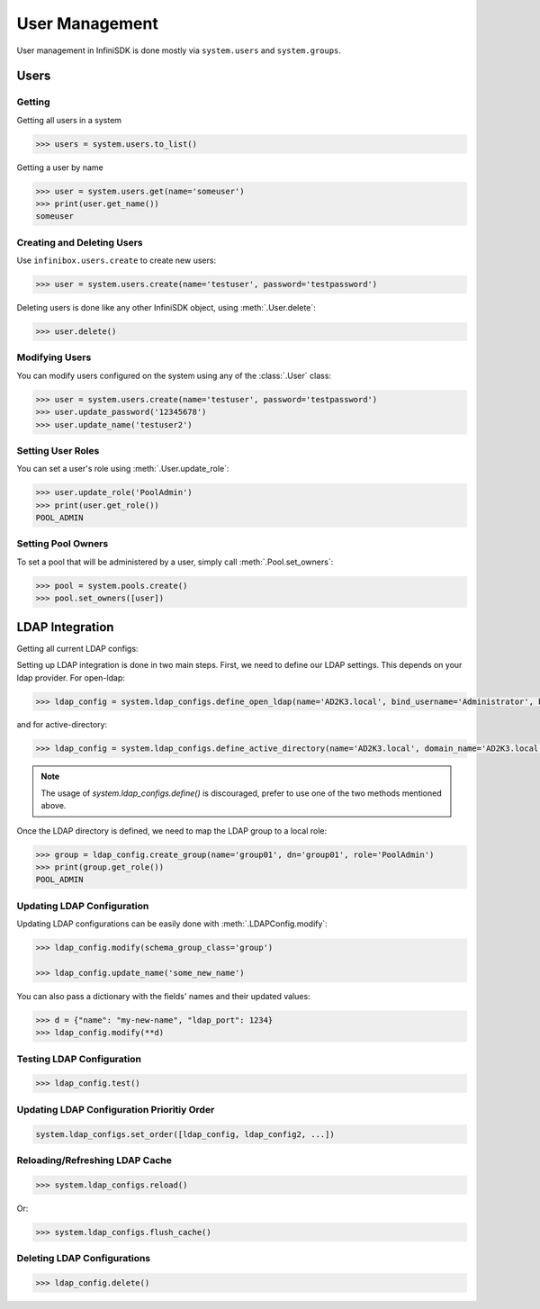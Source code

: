 User Management
===============

User management in InfiniSDK is done mostly via ``system.users`` and ``system.groups``.

Users
-----

Getting
~~~~~~~

Getting all users in a system

.. code-block:: python

	>>> users = system.users.to_list()

Getting a user by name

.. code-block:: python

	>>> user = system.users.get(name='someuser')
	>>> print(user.get_name())
	someuser


Creating and Deleting Users
~~~~~~~~~~~~~~~~~~~~~~~~~~~

Use ``infinibox.users.create`` to create new users:

.. code-block:: python

       >>> user = system.users.create(name='testuser', password='testpassword')

Deleting users is done like any other InfiniSDK object, using :meth:`.User.delete`:

.. code-block:: python

       >>> user.delete()

Modifying Users
~~~~~~~~~~~~~~~

You can modify users configured on the system using any of the :class:`.User` class:

.. code-block:: python

       >>> user = system.users.create(name='testuser', password='testpassword')
       >>> user.update_password('12345678')
       >>> user.update_name('testuser2')


Setting User Roles
~~~~~~~~~~~~~~~~~~

You can set a user's role using :meth:`.User.update_role`:

.. code-block:: python

       >>> user.update_role('PoolAdmin')
       >>> print(user.get_role())
       POOL_ADMIN

Setting Pool Owners
~~~~~~~~~~~~~~~~~~~

To set a pool that will be administered by a user, simply call :meth:`.Pool.set_owners`:

.. code-block:: python

       >>> pool = system.pools.create()
       >>> pool.set_owners([user])

LDAP Integration
----------------

Getting all current LDAP configs:


Setting up LDAP integration is done in two main steps. First, we need to define our LDAP settings. This depends on your ldap provider. For open-ldap:

.. code-block:: python

       >>> ldap_config = system.ldap_configs.define_open_ldap(name='AD2K3.local', bind_username='Administrator', bind_password='passwd', servers=['AD2K3.local'])


and for active-directory:

.. code-block:: python

       >>> ldap_config = system.ldap_configs.define_active_directory(name='AD2K3.local', domain_name='AD2K3.local', bind_username='Administrator', bind_password='passwd')  # doctest: +SKIP


.. note:: The usage of `system.ldap_configs.define()` is discouraged, prefer to use one of the two methods mentioned above.

Once the LDAP directory is defined, we need to map the LDAP group to a local role:

.. code-block:: python

       >>> group = ldap_config.create_group(name='group01', dn='group01', role='PoolAdmin')
       >>> print(group.get_role())
       POOL_ADMIN


Updating LDAP Configuration
~~~~~~~~~~~~~~~~~~~~~~~~~~~

Updating LDAP configurations can be easily done with :meth:`.LDAPConfig.modify`:

.. code-block:: python

       >>> ldap_config.modify(schema_group_class='group')

       >>> ldap_config.update_name('some_new_name')

You can also pass a dictionary with the fields' names and their updated values:

.. code-block:: python

        >>> d = {"name": "my-new-name", "ldap_port": 1234}
        >>> ldap_config.modify(**d)

Testing LDAP Configuration
~~~~~~~~~~~~~~~~~~~~~~~~~~

.. code-block:: python

       >>> ldap_config.test()

Updating LDAP Configuration Prioritiy Order
~~~~~~~~~~~~~~~~~~~~~~~~~~~~~~~~~~~~~~~~~~~

.. code-block:: python

       system.ldap_configs.set_order([ldap_config, ldap_config2, ...])


Reloading/Refreshing LDAP Cache
~~~~~~~~~~~~~~~~~~~~~~~~~~~~~~~

.. code-block:: python

       >>> system.ldap_configs.reload()

Or:

.. code-block:: python

       >>> system.ldap_configs.flush_cache()




Deleting LDAP Configurations
~~~~~~~~~~~~~~~~~~~~~~~~~~~~

.. code-block:: python

       >>> ldap_config.delete()

